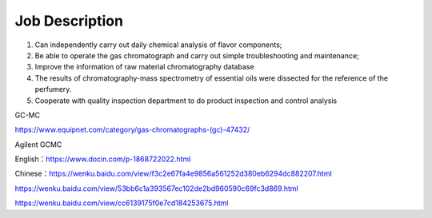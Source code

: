 Job Description
========

1. Can independently carry out daily chemical analysis of flavor components;
2. Be able to operate the gas chromatograph and carry out simple troubleshooting and maintenance;
3. Improve the information of raw material chromatography database
4. The results of chromatography-mass spectrometry of essential oils were dissected for the reference of the perfumery.
5. Cooperate with quality inspection department to do product inspection and control analysis

GC-MC

https://www.equipnet.com/category/gas-chromatographs-(gc)-47432/

Agilent GCMC

English：https://www.docin.com/p-1868722022.html

Chinese：https://wenku.baidu.com/view/f3c2e67fa4e9856a561252d380eb6294dc882207.html

https://wenku.baidu.com/view/53bb6c1a393567ec102de2bd960590c69fc3d869.html

https://wenku.baidu.com/view/cc6139175f0e7cd184253675.html
